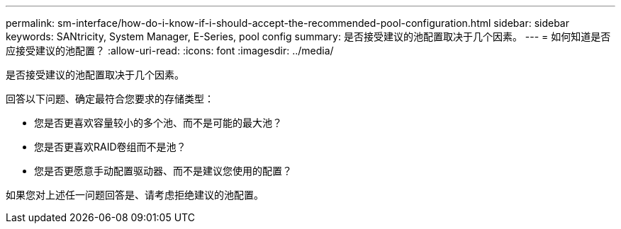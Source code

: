 ---
permalink: sm-interface/how-do-i-know-if-i-should-accept-the-recommended-pool-configuration.html 
sidebar: sidebar 
keywords: SANtricity, System Manager, E-Series, pool config 
summary: 是否接受建议的池配置取决于几个因素。 
---
= 如何知道是否应接受建议的池配置？
:allow-uri-read: 
:icons: font
:imagesdir: ../media/


[role="lead"]
是否接受建议的池配置取决于几个因素。

回答以下问题、确定最符合您要求的存储类型：

* 您是否更喜欢容量较小的多个池、而不是可能的最大池？
* 您是否更喜欢RAID卷组而不是池？
* 您是否更愿意手动配置驱动器、而不是建议您使用的配置？


如果您对上述任一问题回答是、请考虑拒绝建议的池配置。
